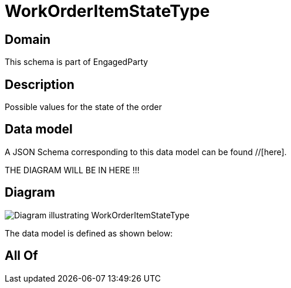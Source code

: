 = WorkOrderItemStateType

[#domain]
== Domain

This schema is part of EngagedParty

[#description]
== Description
Possible values for the state of the order


[#data_model]
== Data model

A JSON Schema corresponding to this data model can be found //[here].

THE DIAGRAM WILL BE IN HERE !!!

[#diagram]
== Diagram
image::Resource_WorkOrderItemStateType.png[Diagram illustrating WorkOrderItemStateType]


The data model is defined as shown below:


[#all_of]
== All Of

